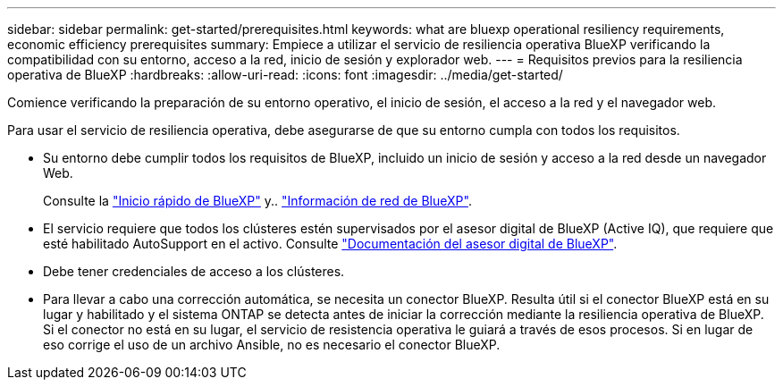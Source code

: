---
sidebar: sidebar 
permalink: get-started/prerequisites.html 
keywords: what are bluexp operational resiliency requirements, economic efficiency prerequisites 
summary: Empiece a utilizar el servicio de resiliencia operativa BlueXP verificando la compatibilidad con su entorno, acceso a la red, inicio de sesión y explorador web. 
---
= Requisitos previos para la resiliencia operativa de BlueXP
:hardbreaks:
:allow-uri-read: 
:icons: font
:imagesdir: ../media/get-started/


[role="lead"]
Comience verificando la preparación de su entorno operativo, el inicio de sesión, el acceso a la red y el navegador web.

Para usar el servicio de resiliencia operativa, debe asegurarse de que su entorno cumpla con todos los requisitos.

* Su entorno debe cumplir todos los requisitos de BlueXP, incluido un inicio de sesión y acceso a la red desde un navegador Web.
+
Consulte la https://docs.netapp.com/us-en/bluexp-setup-admin/task-quick-start-standard-mode.html["Inicio rápido de BlueXP"^] y.. https://docs.netapp.com/us-en/bluexp-setup-admin/reference-networking-saas-console.html["Información de red de BlueXP"^].

* El servicio requiere que todos los clústeres estén supervisados por el asesor digital de BlueXP (Active IQ), que requiere que esté habilitado AutoSupport en el activo. Consulte https://docs.netapp.com/us-en/active-iq/index.html["Documentación del asesor digital de BlueXP"^].
* Debe tener credenciales de acceso a los clústeres.
* Para llevar a cabo una corrección automática, se necesita un conector BlueXP. Resulta útil si el conector BlueXP está en su lugar y habilitado y el sistema ONTAP se detecta antes de iniciar la corrección mediante la resiliencia operativa de BlueXP. Si el conector no está en su lugar, el servicio de resistencia operativa le guiará a través de esos procesos. Si en lugar de eso corrige el uso de un archivo Ansible, no es necesario el conector BlueXP.

